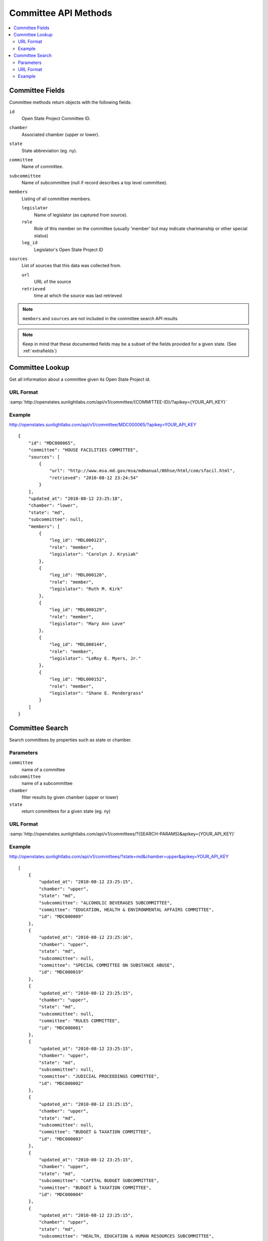 =====================
Committee API Methods
=====================

.. contents::
   :depth: 2
   :local:


Committee Fields
================

Committee methods return objects with the following fields:

``id``
    Open State Project Committee ID.
``chamber``
    Associated chamber (upper or lower).
``state``
    State abbreviation (eg. ny).
``committee``
    Name of committee.
``subcommittee``
    Name of subcommittee (null if record describes a top level committee).
``members``
    Listing of all committee members.

    ``legislator``
        Name of legislator (as captured from source).
    ``role``
        Role of this member on the committee (usually 'member' but may indicate
        charimanship or other special status)
    ``leg_id``
        Legislator's Open State Project ID
``sources``
    List of sources that this data was collected from.

    ``url``
        URL of the source
    ``retrieved``
        time at which the source was last retrieved

.. note::
   ``members`` and ``sources`` are not included in the committee search API results

.. note::
    Keep in mind that these documented fields may be a subset of the fields provided for a given state. (See :ref:`extrafields`)


Committee Lookup
================

Get all information about a committee given its Open State Project id.

URL Format
^^^^^^^^^^

:samp:`http://openstates.sunlightlabs.com/api/v1/committee/{COMMITTEE-ID}/?apikey={YOUR_API_KEY}`

Example
^^^^^^^

http://openstates.sunlightlabs.com/api/v1/committee/MDC000065/?apikey=YOUR_API_KEY

::

    {
        "id": "MDC000065",
        "committee": "HOUSE FACILITIES COMMITTEE",
        "sources": [
            {
                "url": "http://www.msa.md.gov/msa/mdmanual/06hse/html/com/sfacil.html",
                "retrieved": "2010-08-12 23:24:54"
            }
        ],
        "updated_at": "2010-08-12 23:25:18",
        "chamber": "lower",
        "state": "md",
        "subcommittee": null,
        "members": [
            {
                "leg_id": "MDL000123",
                "role": "member",
                "legislator": "Carolyn J. Krysiak"
            },
            {
                "leg_id": "MDL000120",
                "role": "member",
                "legislator": "Ruth M. Kirk"
            },
            {
                "leg_id": "MDL000129",
                "role": "member",
                "legislator": "Mary Ann Love"
            },
            {
                "leg_id": "MDL000144",
                "role": "member",
                "legislator": "LeRoy E. Myers, Jr."
            },
            {
                "leg_id": "MDL000152",
                "role": "member",
                "legislator": "Shane E. Pendergrass"
            }
        ]
    }


Committee Search
================

Search committees by properties such as state or chamber.

Parameters
^^^^^^^^^^

``committee``
    name of a committee
``subcommittee``
    name of a subcommittee
``chamber``
    filter results by given chamber (upper or lower)
``state``
    return committees for a given state (eg. ny)

URL Format
^^^^^^^^^^

:samp:`http://openstates.sunlightlabs.com/api/v1/committees/?{SEARCH-PARAMS}&apikey={YOUR_API_KEY}`

Example
^^^^^^^

http://openstates.sunlightlabs.com/api/v1/committees/?state=md&chamber=upper&apikey=YOUR_API_KEY

::

    [
        {
            "updated_at": "2010-08-12 23:25:15",
            "chamber": "upper",
            "state": "md",
            "subcommittee": "ALCOHOLIC BEVERAGES SUBCOMMITTEE",
            "committee": "EDUCATION, HEALTH & ENVIRONMENTAL AFFAIRS COMMITTEE",
            "id": "MDC000009"
        },
        {
            "updated_at": "2010-08-12 23:25:16",
            "chamber": "upper",
            "state": "md",
            "subcommittee": null,
            "committee": "SPECIAL COMMITTEE ON SUBSTANCE ABUSE",
            "id": "MDC000019"
        },
        {
            "updated_at": "2010-08-12 23:25:15",
            "chamber": "upper",
            "state": "md",
            "subcommittee": null,
            "committee": "RULES COMMITTEE",
            "id": "MDC000001"
        },
        {
            "updated_at": "2010-08-12 23:25:15",
            "chamber": "upper",
            "state": "md",
            "subcommittee": null,
            "committee": "JUDICIAL PROCEEDINGS COMMITTEE",
            "id": "MDC000002"
        },
        {
            "updated_at": "2010-08-12 23:25:15",
            "chamber": "upper",
            "state": "md",
            "subcommittee": null,
            "committee": "BUDGET & TAXATION COMMITTEE",
            "id": "MDC000003"
        },
        {
            "updated_at": "2010-08-12 23:25:15",
            "chamber": "upper",
            "state": "md",
            "subcommittee": "CAPITAL BUDGET SUBCOMMITTEE",
            "committee": "BUDGET & TAXATION COMMITTEE",
            "id": "MDC000004"
        },
        {
            "updated_at": "2010-08-12 23:25:15",
            "chamber": "upper",
            "state": "md",
            "subcommittee": "HEALTH, EDUCATION & HUMAN RESOURCES SUBCOMMITTEE",
            "committee": "BUDGET & TAXATION COMMITTEE",
            "id": "MDC000005"
        },
        {
            "updated_at": "2010-08-12 23:25:15",
            "chamber": "upper",
            "state": "md",
            "subcommittee": "PENSIONS SUBCOMMITTEE",
            "committee": "BUDGET & TAXATION COMMITTEE",
            "id": "MDC000006"
        },
        {
            "updated_at": "2010-08-12 23:25:15",
            "chamber": "upper",
            "state": "md",
            "subcommittee": "PUBLIC SAFETY, TRANSPORTATION & ENVIRONMENT SUBCOMMITTEE",
            "committee": "BUDGET & TAXATION COMMITTEE",
            "id": "MDC000007"
        },
        {
            "updated_at": "2010-08-12 23:25:15",
            "chamber": "upper",
            "state": "md",
            "subcommittee": null,
            "committee": "EDUCATION, HEALTH & ENVIRONMENTAL AFFAIRS COMMITTEE",
            "id": "MDC000008"
        },
        {
            "updated_at": "2010-08-12 23:25:15",
            "chamber": "upper",
            "state": "md",
            "subcommittee": "BASE REALIGNMENT & CLOSURE (BRAC) SUBCOMMITTEE",
            "committee": "EDUCATION, HEALTH & ENVIRONMENTAL AFFAIRS COMMITTEE",
            "id": "MDC000010"
        },
        {
            "updated_at": "2010-08-12 23:25:15",
            "chamber": "upper",
            "state": "md",
            "subcommittee": "EDUCATION SUBCOMMITTEE",
            "committee": "EDUCATION, HEALTH & ENVIRONMENTAL AFFAIRS COMMITTEE",
            "id": "MDC000011"
        },
        {
            "updated_at": "2010-08-12 23:25:15",
            "chamber": "upper",
            "state": "md",
            "subcommittee": "ENVIRONMENT SUBCOMMITTEE",
            "committee": "EDUCATION, HEALTH & ENVIRONMENTAL AFFAIRS COMMITTEE",
            "id": "MDC000012"
        },
        {
            "updated_at": "2010-08-12 23:25:15",
            "chamber": "upper",
            "state": "md",
            "subcommittee": "ETHICS & ELECTION LAW SUBCOMMITTEE",
            "committee": "EDUCATION, HEALTH & ENVIRONMENTAL AFFAIRS COMMITTEE",
            "id": "MDC000013"
        },
        {
            "updated_at": "2010-08-12 23:25:15",
            "chamber": "upper",
            "state": "md",
            "subcommittee": "HEALTH SUBCOMMITTEE",
            "committee": "EDUCATION, HEALTH & ENVIRONMENTAL AFFAIRS COMMITTEE",
            "id": "MDC000014"
        },
        {
            "updated_at": "2010-08-12 23:25:15",
            "chamber": "upper",
            "state": "md",
            "subcommittee": null,
            "committee": "FINANCE COMMITTEE",
            "id": "MDC000015"
        },
        {
            "updated_at": "2010-08-12 23:25:15",
            "chamber": "upper",
            "state": "md",
            "subcommittee": "HEALTH SUBCOMMITTEE",
            "committee": "FINANCE COMMITTEE",
            "id": "MDC000016"
        },
        {
            "updated_at": "2010-08-12 23:25:15",
            "chamber": "upper",
            "state": "md",
            "subcommittee": "TRANSPORTATION SUBCOMMITTEE",
            "committee": "FINANCE COMMITTEE",
            "id": "MDC000017"
        },
        {
            "updated_at": "2010-08-12 23:25:15",
            "chamber": "upper",
            "state": "md",
            "subcommittee": null,
            "committee": "EXECUTIVE NOMINATIONS COMMITTEE",
            "id": "MDC000018"
        }
    ]
